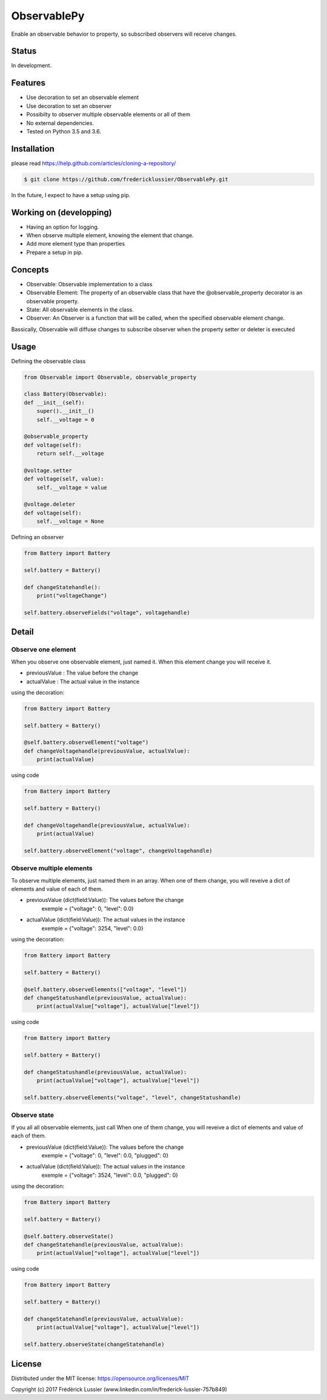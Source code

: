 ObservablePy
================
.. image:: https://travis-ci.org/fredericklussier/ObservablePy.svg?branch=master
    :target: https://travis-ci.org/fredericklussier/ObservablePy

.. image:: https://coveralls.io/repos/github/fredericklussier/ObservablePy/badge.svg?branch=master
    :target: https://coveralls.io/github/fredericklussier/ObservablePy?branch=master


Enable an observable behavior to property, so subscribed observers
will receive changes.  

Status
------
In development.

Features
--------
* Use decoration to set an observable element
* Use decoration to set an observer
* Possibilty to observer multiple observable elements or all of them
* No external dependencies.
* Tested on Python 3.5 and 3.6.

Installation
------------
please read https://help.github.com/articles/cloning-a-repository/

.. code-block:: batch

    $ git clone https://github.com/fredericklussier/ObservablePy.git

In the future, I expect to have a setup using pip.

Working on (developping)
-------------------------
* Having an option for logging.
* When observe multiple element, knowing the element that change.
* Add more element type than properties
* Prepare a setup in pip.

Concepts
--------
* Observable: Observable implementation to a class
* Observable Element: The property of an observable class that have the @observable_property decorator is an observable property.
* State: All observable elements in the class. 
* Observer: An Observer is a function that will be called, when the specified observable element change.

Bassically, Observable will diffuse changes to subscribe 
observer when the property setter or deleter is executed

Usage
-----
Defining the observable class

.. code-block:: python

    from Observable import Observable, observable_property

    class Battery(Observable):
    def __init__(self):
        super().__init__()
        self.__voltage = 0

    @observable_property
    def voltage(self):
        return self.__voltage

    @voltage.setter
    def voltage(self, value):
        self.__voltage = value

    @voltage.deleter
    def voltage(self):
        self.__voltage = None

Defining an observer

.. code-block:: python

    from Battery import Battery

    self.battery = Battery()

    def changeStatehandle():
        print("voltageChange")
    
    self.battery.observeFields("voltage", voltagehandle)

Detail
------

Observe one element
~~~~~~~~~~~~~~~~~~
When you observe one observable element, just named it. 
When this element change you will receive it.

* previousValue : The value before the change
* actualValue : The actual value in the instance

using the decoration:

.. code-block:: python

    from Battery import Battery

    self.battery = Battery()

    @self.battery.observeElement("voltage")
    def changeVoltagehandle(previousValue, actualValue):
        print(actualValue)
    
using code

.. code-block:: python

    from Battery import Battery

    self.battery = Battery()

    def changeVoltagehandle(previousValue, actualValue):
        print(actualValue)
    
    self.battery.observeElement("voltage", changeVoltagehandle)

Observe multiple elements
~~~~~~~~~~~~~~~~~~~~~~~
To observe multiple elements, just named them in an array. 
When one of them change, you will reveive a dict of 
elements and value of each of them.

* previousValue (dict(field:Value)): The values before the change
    exemple = {"voltage": 0, "level": 0.0}
* actualValue (dict(field:Value)): The actual values in the instance
    exemple = {"voltage": 3254, "level": 0.0}

using the decoration:

.. code-block:: python

    from Battery import Battery

    self.battery = Battery()

    @self.battery.observeElements(["voltage", "level"])
    def changeStatushandle(previousValue, actualValue):
        print(actualValue["voltage"], actualValue["level"])
    
using code

.. code-block:: python

    from Battery import Battery

    self.battery = Battery()

    def changeStatushandle(previousValue, actualValue):
        print(actualValue["voltage"], actualValue["level"])
    
    self.battery.observeElements("voltage", "level", changeStatushandle)

Observe state
~~~~~~~~~~~~~
If you all all observable elements, just call 
When one of them change, you will reveive a dict of 
elements and value of each of them.

* previousValue (dict(field:Value)): The values before the change
    exemple = {"voltage": 0, "level": 0.0, "plugged": 0}
* actualValue (dict(field:Value)): The actual values in the instance
    exemple = {"voltage": 3524, "level": 0.0, "plugged": 0}

using the decoration:

.. code-block:: python

    from Battery import Battery

    self.battery = Battery()

    @self.battery.observeState()
    def changeStatehandle(previousValue, actualValue):
        print(actualValue["voltage"], actualValue["level"])
    
using code

.. code-block:: python

    from Battery import Battery

    self.battery = Battery()

    def changeStatehandle(previousValue, actualValue):
        print(actualValue["voltage"], actualValue["level"])
    
    self.battery.observeState(changeStatehandle)

License
-------
Distributed under the MIT license: https://opensource.org/licenses/MIT

Copyright (c) 2017 Frédérick Lussier (www.linkedin.com/in/frederick-lussier-757b849)
